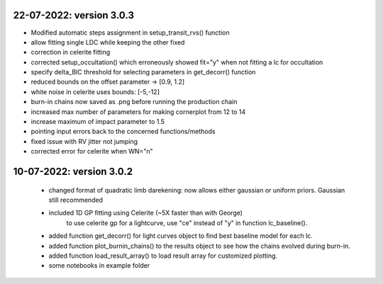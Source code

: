 22-07-2022: version 3.0.3
~~~~~~~~~~~
* Modified automatic steps assignment in setup_transit_rvs() function
* allow fitting single LDC while keeping the other fixed
* correction in celerite fitting
* corrected setup_occultation() which erroneously showed fit="y" when not fitting a lc for occultation
* specify delta_BIC threshold for selecting parameters in get_decorr() function
* reduced bounds on the offset parameter -> [0.9, 1.2]
* white noise in celerite uses bounds: [-5,-12]
* burn-in chains now saved as .png before running the production chain
* increased max number of parameters for making cornerplot from 12 to 14
* increase maximum of impact parameter to 1.5
* pointing input errors back to the concerned functions/methods
* fixed issue with RV jitter not jumping
* corrected error for celerite when WN="n"

10-07-2022: version 3.0.2
~~~~~~~~~~~~
 * changed format of quadratic limb darekening: now allows either gaussian or uniform priors. Gaussian still recommended
 * included 1D GP fitting using Celerite (~5X faster than with George)
    to use celerite gp for a lightcurve, use "ce" instead of "y" in function lc_baseline().
 * added function get_decorr()  for light curves object to find best baseline model for each lc.
 * added function plot_burnin_chains() to the results object to see how the chains evolved during burn-in.
 * added function load_result_array() to load result array for customized plotting.
 * some  notebooks in example folder
